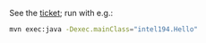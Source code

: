 See the [[https://jira.truecarcorp.com/browse/INTEL-194][ticket]]; run with e.g.:

#+BEGIN_SRC sh
mvn exec:java -Dexec.mainClass="intel194.Hello"
#+END_SRC
